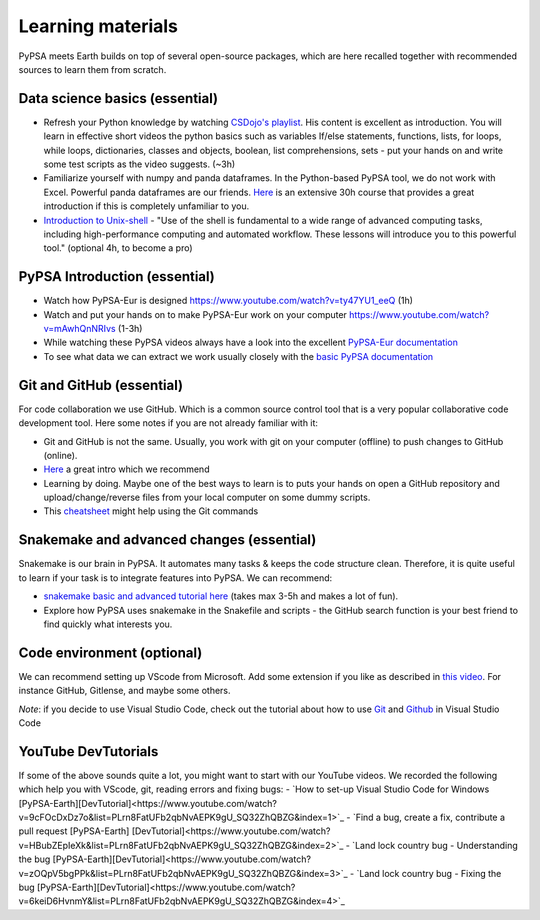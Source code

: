 ..
  SPDX-FileCopyrightText: 2022 The PyPSA meets Earth authors

  SPDX-License-Identifier: CC-BY-4.0

.. _learning_material:

Learning materials
===================================

PyPSA meets Earth builds on top of several open-source packages, which are here recalled together with recommended sources to learn them from scratch.

.. _data_science_basics:

Data science basics (essential)
--------------------------------


- Refresh your Python knowledge by watching `CSDojo's playlist <https://www.youtube.com/c/CSDojo/playlists>`_. His content is excellent as introduction. You will learn in effective short videos the python basics such as variables If/else statements, functions, lists, for loops, while loops, dictionaries, classes and objects, boolean, list comprehensions, sets - put your hands on and write some test scripts as the video suggests. (~3h)
- Familiarize yourself with numpy and panda dataframes.  In the Python-based PyPSA tool, we do not work with Excel. Powerful panda dataframes are our friends. `Here <https://www.coursera.org/learn/python-data-analysis>`__ is an extensive 30h course that provides a great introduction if this is completely unfamiliar to you.
- `Introduction to Unix-shell <https://swcarpentry.github.io/shell-novice/>`_ - "Use of the shell is fundamental to a wide range of advanced computing tasks, including high-performance computing and automated workflow. These lessons will introduce you to this powerful tool." (optional 4h, to become a pro)


PyPSA Introduction (essential)
-------------------------------

- Watch how PyPSA-Eur is designed https://www.youtube.com/watch?v=ty47YU1_eeQ (1h)
- Watch and put your hands on to make PyPSA-Eur work on your computer https://www.youtube.com/watch?v=mAwhQnNRIvs (1-3h)
- While watching these PyPSA videos always have a look into the excellent `PyPSA-Eur documentation <https://pypsa-eur.readthedocs.io/en/latest/index.html>`_
- To see what data we can extract we work usually closely with the `basic PyPSA documentation <https://pypsa.readthedocs.io/en/latest/components.html>`_


Git and GitHub (essential)
---------------------------

For code collaboration we use GitHub. Which is a common source control tool that is a very popular collaborative code development tool. Here some notes if you are not already familiar with it:

- Git and GitHub is not the same. Usually, you work with git on your computer (offline) to push changes to GitHub (online).
- `Here <https://www.youtube.com/watch?v=8JJ101D3knE>`__ a great intro which we recommend
- Learning by doing. Maybe one of the best ways to learn is to puts your hands on open a GitHub repository and upload/change/reverse files from your local computer on some dummy scripts.
- This `cheatsheet <https://www.atlassian.com/git/tutorials/atlassian-git-cheatsheet>`_ might help using the Git commands



Snakemake and advanced changes (essential)
-------------------------------------------

Snakemake is our brain in PyPSA.
It automates many tasks & keeps the code structure clean.
Therefore, it is quite useful to learn if your task is to integrate features into PyPSA.
We can recommend:

- `snakemake basic and advanced tutorial here <https://snakemake.readthedocs.io/en/stable/tutorial/tutorial.html>`__ (takes max 3-5h and makes a lot of fun).
- Explore how PyPSA uses snakemake in the Snakefile and scripts - the GitHub search function is your best friend to find quickly what interests you.


Code environment (optional)
-----------------------------

We can recommend setting up VScode from Microsoft. Add some extension if you like as described in `this video <https://www.youtube.com/watch?v=0fROnrISdZU>`_. For instance GitHub, Gitlense, and maybe some others.

*Note*: if you decide to use Visual Studio Code, check out the tutorial about how to use `Git <https://code.visualstudio.com/docs/editor/versioncontrol#_git-support>`_ and `Github <https://code.visualstudio.com/docs/editor/github>`_  in Visual Studio Code

YouTube DevTutorials
---------------------

If some of the above sounds quite a lot, you might want to start with our YouTube videos.
We recorded the following which help you with VScode, git, reading errors and fixing bugs:
- `How to set-up Visual Studio Code for Windows [PyPSA-Earth][DevTutorial]<https://www.youtube.com/watch?v=9cFOcDxDz7o&list=PLrn8FatUFb2qbNvAEPK9gU_SQ32ZhQBZG&index=1>`_
- `Find a bug, create a fix, contribute a pull request [PyPSA-Earth] [DevTutorial]<https://www.youtube.com/watch?v=HBubZEpIeXk&list=PLrn8FatUFb2qbNvAEPK9gU_SQ32ZhQBZG&index=2>`_
- `Land lock country bug - Understanding the bug [PyPSA-Earth][DevTutorial]<https://www.youtube.com/watch?v=zOQpV5bgPPk&list=PLrn8FatUFb2qbNvAEPK9gU_SQ32ZhQBZG&index=3>`_
- `Land lock country bug - Fixing the bug [PyPSA-Earth][DevTutorial]<https://www.youtube.com/watch?v=6keiD6HvnmY&list=PLrn8FatUFb2qbNvAEPK9gU_SQ32ZhQBZG&index=4>`_

